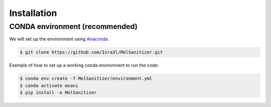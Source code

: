 Installation
=====

.. _installation:

CONDA environment (recommended)
------------

We will set up the environment using `Anaconda <https://docs.anaconda.com/anaconda/install/index.html>`_.


.. code-block:: console

   $ git clone https://github.com/Isra3l/MolSanitizer.git
    

Example of how to set up a working conda environment to run the code:

.. code-block:: console
   
   $ conda env create -f MolSanitizer/environment.yml
   $ conda activate msani
   $ pip install -e MolSanitizer


